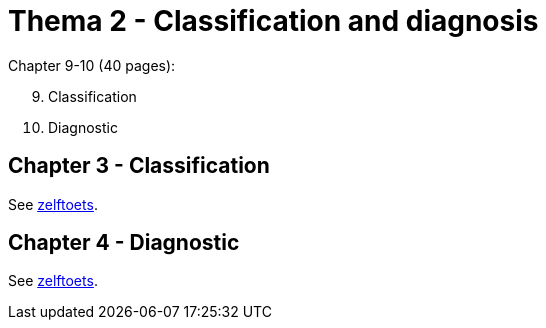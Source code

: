 = Thema 2 - Classification and diagnosis

Chapter 9-10 (40 pages):

[start=9]
. Classification
. Diagnostic

== Chapter 3 - Classification

See link:zelftoets9[zelftoets].

== Chapter 4 - Diagnostic

See link:zelftoets10[zelftoets].